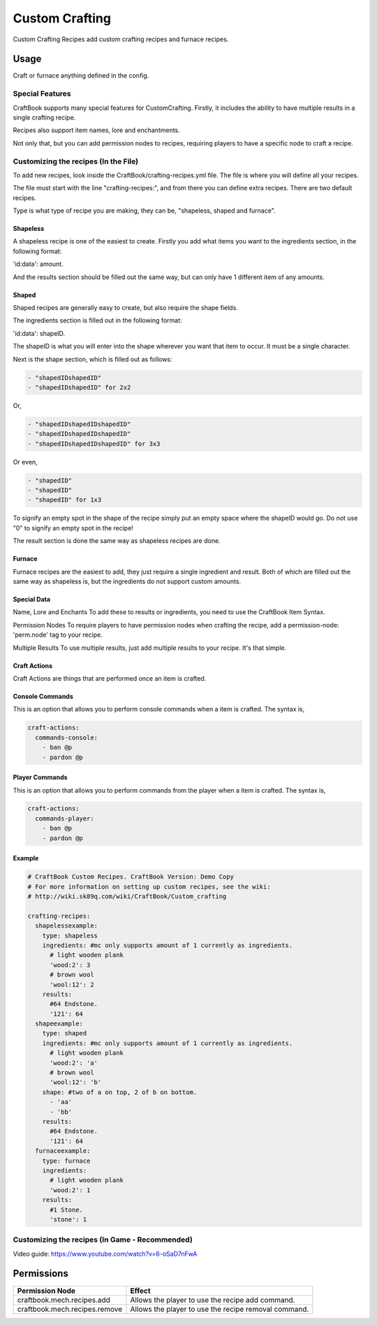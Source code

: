===============
Custom Crafting
===============

Custom Crafting Recipes add custom crafting recipes and furnace recipes.

Usage
=====

Craft or furnace anything defined in the config.

Special Features
----------------

CraftBook supports many special features for CustomCrafting. Firstly, it includes the ability to have multiple results in a single crafting recipe.

Recipes also support item names, lore and enchantments.

Not only that, but you can add permission nodes to recipes, requiring players to have a specific node to craft a recipe.

Customizing the recipes (In the File)
-------------------------------------

To add new recipes, look inside the CraftBook/crafting-recipes.yml file. The file is where you will define all your recipes.

The file must start with the line "crafting-recipes:", and from there you can define extra recipes. There are two default recipes.

Type is what type of recipe you are making, they can be, "shapeless, shaped and furnace".

Shapeless
~~~~~~~~~

A shapeless recipe is one of the easiest to create. Firstly you add what items you want to the ingredients section, in the following format:

'id:data': amount.

And the results section should be filled out the same way, but can only have 1 different item of any amounts.

Shaped
~~~~~~

Shaped recipes are generally easy to create, but also require the shape fields.

The ingredients section is filled out in the following format:

'id:data': shapeID.

The shapeID is what you will enter into the shape wherever you want that item to occur. It must be a single character.

Next is the shape section, which is filled out as follows:

.. code-block:: yaml

    - "shapedIDshapedID"
    - "shapedIDshapedID" for 2x2

Or,

.. code-block:: yaml

    - "shapedIDshapedIDshapedID"
    - "shapedIDshapedIDshapedID"
    - "shapedIDshapedIDshapedID" for 3x3

Or even,

.. code-block:: yaml

    - "shapedID"
    - "shapedID"
    - "shapedID" for 1x3

To signify an empty spot in the shape of the recipe simply put an empty space where the shapeID would go. Do not use "0" to signify an empty spot in the recipe!

The result section is done the same way as shapeless recipes are done.

Furnace
~~~~~~~

Furnace recipes are the easiest to add, they just require a single ingredient and result. Both of which are filled out the same way as shapeless is, but the ingredients do not support custom amounts.

Special Data
~~~~~~~~~~~~

Name, Lore and Enchants To add these to results or ingredients, you need to use the CraftBook Item Syntax.

Permission Nodes To require players to have permission nodes when crafting the recipe, add a permission-node: 'perm.node' tag to your recipe.

Multiple Results To use multiple results, just add multiple results to your recipe. It's that simple.

Craft Actions
~~~~~~~~~~~~~

Craft Actions are things that are performed once an item is crafted.

Console Commands
~~~~~~~~~~~~~~~~

This is an option that allows you to perform console commands when a item is crafted. The syntax is,

.. code-block:: yaml

    craft-actions:
      commands-console:
        - ban @p
        - pardon @p

Player Commands
~~~~~~~~~~~~~~~

This is an option that allows you to perform commands from the player when a item is crafted. The syntax is,

.. code-block:: yaml

    craft-actions:
      commands-player:
        - ban @p
        - pardon @p

Example
~~~~~~~

.. code-block:: yaml

    # CraftBook Custom Recipes. CraftBook Version: Demo Copy
    # For more information on setting up custom recipes, see the wiki:
    # http://wiki.sk89q.com/wiki/CraftBook/Custom_crafting

    crafting-recipes:
      shapelessexample:
        type: shapeless
        ingredients: #mc only supports amount of 1 currently as ingredients.
          # light wooden plank
          'wood:2': 3
          # brown wool
          'wool:12': 2
        results:
          #64 Endstone.
          '121': 64
      shapeexample:
        type: shaped
        ingredients: #mc only supports amount of 1 currently as ingredients.
          # light wooden plank
          'wood:2': 'a'
          # brown wool
          'wool:12': 'b'
        shape: #two of a on top, 2 of b on bottom.
          - 'aa'
          - 'bb'
        results:
          #64 Endstone.
          '121': 64
      furnaceexample:
        type: furnace
        ingredients:
          # light wooden plank
          'wood:2': 1
        results:
          #1 Stone.
          'stone': 1

Customizing the recipes (In Game - Recommended)
-----------------------------------------------

Video guide: https://www.youtube.com/watch?v=6-oSaD7nFwA

Permissions
===========

+--------------------------------+-------------------------------------------------------+
|  Permission Node               |  Effect                                               |
+================================+=======================================================+
|  craftbook.mech.recipes.add    |  Allows the player to use the recipe add command.     |
+--------------------------------+-------------------------------------------------------+
|  craftbook.mech.recipes.remove |  Allows the player to use the recipe removal command. |
+--------------------------------+-------------------------------------------------------+

